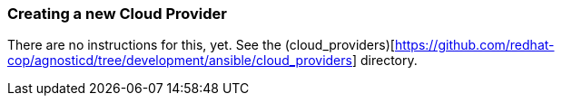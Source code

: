 
=== Creating a new Cloud Provider

There are no instructions for this, yet. See the (cloud_providers)[https://github.com/redhat-cop/agnosticd/tree/development/ansible/cloud_providers] directory. 
